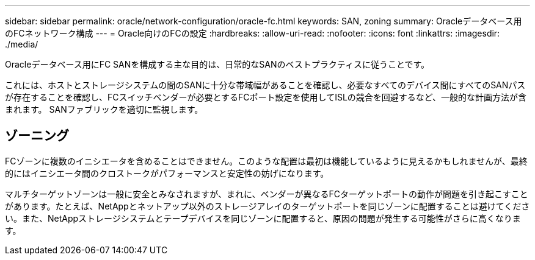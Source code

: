 ---
sidebar: sidebar 
permalink: oracle/network-configuration/oracle-fc.html 
keywords: SAN, zoning 
summary: Oracleデータベース用のFCネットワーク構成 
---
= Oracle向けのFCの設定
:hardbreaks:
:allow-uri-read: 
:nofooter: 
:icons: font
:linkattrs: 
:imagesdir: ./media/


[role="lead"]
Oracleデータベース用にFC SANを構成する主な目的は、日常的なSANのベストプラクティスに従うことです。

これには、ホストとストレージシステムの間のSANに十分な帯域幅があることを確認し、必要なすべてのデバイス間にすべてのSANパスが存在することを確認し、FCスイッチベンダーが必要とするFCポート設定を使用してISLの競合を回避するなど、一般的な計画方法が含まれます。 SANファブリックを適切に監視します。



== ゾーニング

FCゾーンに複数のイニシエータを含めることはできません。このような配置は最初は機能しているように見えるかもしれませんが、最終的にはイニシエータ間のクロストークがパフォーマンスと安定性の妨げになります。

マルチターゲットゾーンは一般に安全とみなされますが、まれに、ベンダーが異なるFCターゲットポートの動作が問題を引き起こすことがあります。たとえば、NetAppとネットアップ以外のストレージアレイのターゲットポートを同じゾーンに配置することは避けてください。また、NetAppストレージシステムとテープデバイスを同じゾーンに配置すると、原因の問題が発生する可能性がさらに高くなります。
